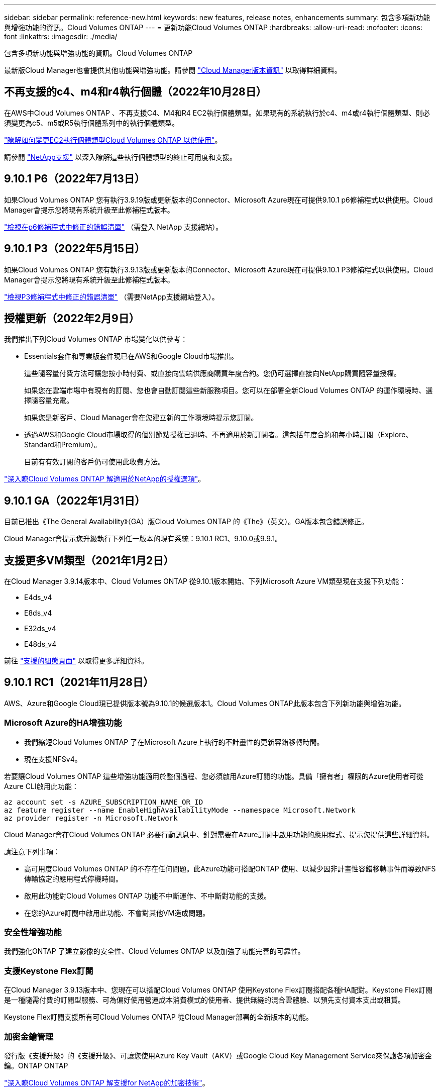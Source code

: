 ---
sidebar: sidebar 
permalink: reference-new.html 
keywords: new features, release notes, enhancements 
summary: 包含多項新功能與增強功能的資訊。Cloud Volumes ONTAP 
---
= 更新功能Cloud Volumes ONTAP
:hardbreaks:
:allow-uri-read: 
:nofooter: 
:icons: font
:linkattrs: 
:imagesdir: ./media/


[role="lead"]
包含多項新功能與增強功能的資訊。Cloud Volumes ONTAP

最新版Cloud Manager也會提供其他功能與增強功能。請參閱 https://docs.netapp.com/us-en/cloud-manager-cloud-volumes-ontap/whats-new.html["Cloud Manager版本資訊"^] 以取得詳細資料。



== 不再支援的c4、m4和r4執行個體（2022年10月28日）

在AWS中Cloud Volumes ONTAP 、不再支援C4、M4和R4 EC2執行個體類型。如果現有的系統執行於c4、m4或r4執行個體類型、則必須變更為c5、m5或R5執行個體系列中的執行個體類型。

link:https://docs.netapp.com/us-en/cloud-manager-cloud-volumes-ontap/task-change-ec2-instance.html["瞭解如何變更EC2執行個體類型Cloud Volumes ONTAP 以供使用"^]。

請參閱 link:https://mysupport.netapp.com/info/communications/ECMLP2880231.html["NetApp支援"^] 以深入瞭解這些執行個體類型的終止可用度和支援。



== 9.10.1 P6（2022年7月13日）

如果Cloud Volumes ONTAP 您有執行3.9.19版或更新版本的Connector、Microsoft Azure現在可提供9.10.1 p6修補程式以供使用。Cloud Manager會提示您將現有系統升級至此修補程式版本。

https://mysupport.netapp.com/site/products/all/details/cloud-volumes-ontap/downloads-tab/download/62632/9.10.1P6["檢視在p6修補程式中修正的錯誤清單"^] （需登入 NetApp 支援網站）。



== 9.10.1 P3（2022年5月15日）

如果Cloud Volumes ONTAP 您有執行3.9.13版或更新版本的Connector、Microsoft Azure現在可提供9.10.1 P3修補程式以供使用。Cloud Manager會提示您將現有系統升級至此修補程式版本。

https://mysupport.netapp.com/site/products/all/details/cloud-volumes-ontap/downloads-tab/download/62632/9.10.1P3["檢視P3修補程式中修正的錯誤清單"^] （需要NetApp支援網站登入）。



== 授權更新（2022年2月9日）

我們推出下列Cloud Volumes ONTAP 市場變化以供參考：

* Essentials套件和專業版套件現已在AWS和Google Cloud市場推出。
+
這些隨容量付費方法可讓您按小時付費、或直接向雲端供應商購買年度合約。您仍可選擇直接向NetApp購買隨容量授權。

+
如果您在雲端市場中有現有的訂閱、您也會自動訂閱這些新服務項目。您可以在部署全新Cloud Volumes ONTAP 的運作環境時、選擇隨容量充電。

+
如果您是新客戶、Cloud Manager會在您建立新的工作環境時提示您訂閱。

* 透過AWS和Google Cloud市場取得的個別節點授權已過時、不再適用於新訂閱者。這包括年度合約和每小時訂閱（Explore、Standard和Premium）。
+
目前有有效訂閱的客戶仍可使用此收費方法。



link:concept-licensing.html["深入瞭Cloud Volumes ONTAP 解適用於NetApp的授權選項"]。



== 9.10.1 GA（2022年1月31日）

目前已推出《The General Availability》（GA）版Cloud Volumes ONTAP 的《The》（英文）。GA版本包含錯誤修正。

Cloud Manager會提示您升級執行下列任一版本的現有系統：9.10.1 RC1、9.10.0或9.9.1。



== 支援更多VM類型（2021年1月2日）

在Cloud Manager 3.9.14版本中、Cloud Volumes ONTAP 從9.10.1版本開始、下列Microsoft Azure VM類型現在支援下列功能：

* E4ds_v4
* E8ds_v4
* E32ds_v4
* E48ds_v4


前往 link:reference-configs-azure.html["支援的組態頁面"] 以取得更多詳細資料。



== 9.10.1 RC1（2021年11月28日）

AWS、Azure和Google Cloud現已提供版本號為9.10.1的候選版本1。Cloud Volumes ONTAP此版本包含下列新功能與增強功能。



=== Microsoft Azure的HA增強功能

* 我們縮短Cloud Volumes ONTAP 了在Microsoft Azure上執行的不計畫性的更新容錯移轉時間。
* 現在支援NFSv4。


若要讓Cloud Volumes ONTAP 這些增強功能適用於整個過程、您必須啟用Azure訂閱的功能。具備「擁有者」權限的Azure使用者可從Azure CLI啟用此功能：

[source, azurecli]
----
az account set -s AZURE_SUBSCRIPTION_NAME_OR_ID
az feature register --name EnableHighAvailabilityMode --namespace Microsoft.Network
az provider register -n Microsoft.Network
----
Cloud Manager會在Cloud Volumes ONTAP 必要行動訊息中、針對需要在Azure訂閱中啟用功能的應用程式、提示您提供這些詳細資料。

請注意下列事項：

* 高可用度Cloud Volumes ONTAP 的不存在任何問題。此Azure功能可搭配ONTAP 使用、以減少因非計畫性容錯移轉事件而導致NFS傳輸協定的應用程式停機時間。
* 啟用此功能對Cloud Volumes ONTAP 功能不中斷運作、不中斷對功能的支援。
* 在您的Azure訂閱中啟用此功能、不會對其他VM造成問題。




=== 安全性增強功能

我們強化ONTAP 了建立影像的安全性、Cloud Volumes ONTAP 以及加強了功能完善的可靠性。



=== 支援Keystone Flex訂閱

在Cloud Manager 3.9.13版本中、您現在可以搭配Cloud Volumes ONTAP 使用Keystone Flex訂閱搭配各種HA配對。Keystone Flex訂閱是一種隨需付費的訂閱型服務、可為偏好使用營運成本消費模式的使用者、提供無縫的混合雲體驗、以預先支付資本支出或租賃。

Keystone Flex訂閱支援所有可Cloud Volumes ONTAP 從Cloud Manager部署的全新版本的功能。



=== 加密金鑰管理

發行版《支援升級》的《支援升級》、可讓您使用Azure Key Vault（AKV）或Google Cloud Key Management Service來保護各項加密金鑰。ONTAP ONTAP

https://docs.netapp.com/us-en/cloud-manager-cloud-volumes-ontap/concept-security.html["深入瞭Cloud Volumes ONTAP 解支援for NetApp的加密技術"^]。



== Cloud Manager Connector的必要版本

Cloud Manager Connector必須執行3.9.13版或更新版本、才能部署新Cloud Volumes ONTAP 的版本號、並將現有系統升級至9.10.1版。


TIP: 連接器的自動升級預設為啟用、因此您應該執行最新版本。



== 升級附註

* 必須從 Cloud Manager 完成升級。 Cloud Volumes ONTAP您不應 Cloud Volumes ONTAP 使用 System Manager 或 CLI 來升級功能。這樣做可能會影響系統穩定性。
* 您可以從Cloud Volumes ONTAP 9.10.0版本和9.9.1版本升級至版本的版本。Cloud Manager會提示您將合格Cloud Volumes ONTAP 的更新版升級至9.10.1版。
+
http://docs.netapp.com/us-en/cloud-manager-cloud-volumes-ontap/task-updating-ontap-cloud.html["瞭解如何在Cloud Manager通知您的情況下進行升級"^]。

* 單一節點系統的升級可讓系統離線長達25分鐘、在此期間I/O會中斷。
* 升級 HA 配對不中斷營運、而且 I/O 不中斷。在此不中斷營運的升級程序中、會同時升級每個節點、以繼續為用戶端提供 I/O 服務。




=== DS3_v2

從9.9.1版開始、DS3_v2 VM類型不再支援新的和現有Cloud Volumes ONTAP 的版本。如果此VM類型上有執行的現有系統、則在升級至9.10.1之前、必須先變更VM類型。
